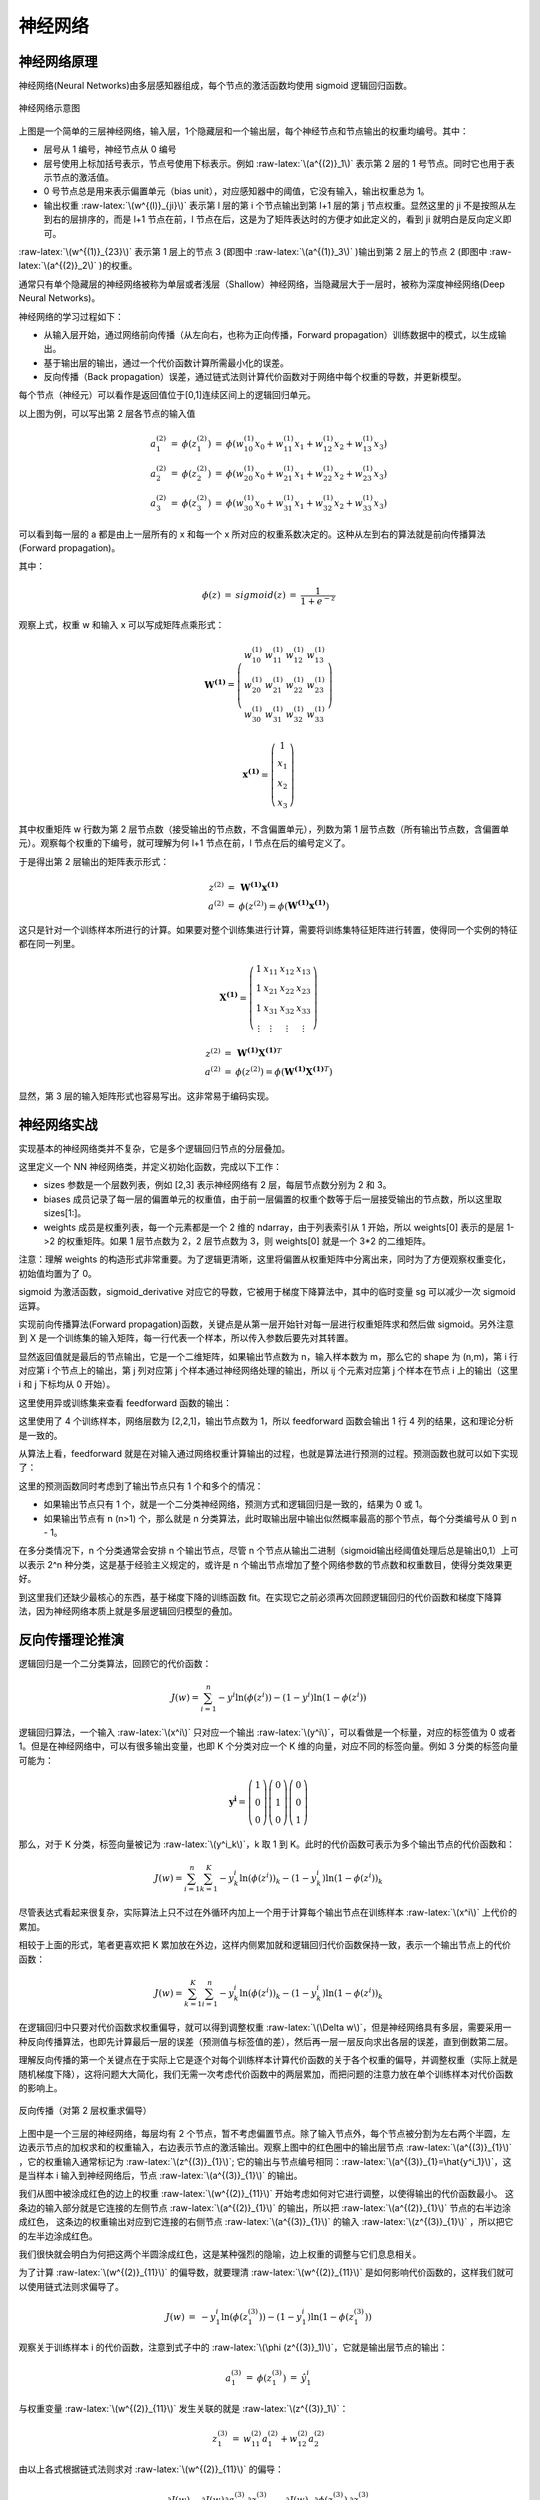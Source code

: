 .. role:: raw-latex(raw)
    :format: latex html
    
神经网络
--------------

神经网络原理
~~~~~~~~~~~~~~

神经网络(Neural Networks)由多层感知器组成，每个节点的激活函数均使用 sigmoid 逻辑回归函数。

.. figure:: imgs/practice/neuron.png
  :scale: 100%
  :align: center
  :alt: neuron

  神经网络示意图

上图是一个简单的三层神经网络，输入层，1个隐藏层和一个输出层，每个神经节点和节点输出的权重均编号。其中：

- 层号从 1 编号，神经节点从 0 编号
- 层号使用上标加括号表示，节点号使用下标表示。例如 :raw-latex:`\(a^{(2)}_1\)` 表示第 2 层的 1 号节点。同时它也用于表示节点的激活值。
- 0 号节点总是用来表示偏置单元（bias unit），对应感知器中的阈值，它没有输入，输出权重总为 1。
- 输出权重  :raw-latex:`\(w^{(l)}_{ji}\)` 表示第 l 层的第 i 个节点输出到第 l+1 层的第 j 节点权重。显然这里的 ji 不是按照从左到右的层排序的，而是 l+1 节点在前，l 节点在后，这是为了矩阵表达时的方便才如此定义的，看到 ji 就明白是反向定义即可。

:raw-latex:`\(w^{(1)}_{23}\)` 表示第 1 层上的节点 3 (即图中 :raw-latex:`\(a^{(1)}_3\)` )输出到第 2 层上的节点 2 (即图中 :raw-latex:`\(a^{(2)}_2\)` )的权重。 

通常只有单个隐藏层的神经网络被称为单层或者浅层（Shallow）神经网络，当隐藏层大于一层时，被称为深度神经网络(Deep Neural Networks)。

神经网络的学习过程如下：

- 从输入层开始，通过网络前向传播（从左向右，也称为正向传播，Forward propagation）训练数据中的模式，以生成输出。
- 基于输出层的输出，通过一个代价函数计算所需最小化的误差。
- 反向传播（Back propagation）误差，通过链式法则计算代价函数对于网络中每个权重的导数，并更新模型。

每个节点（神经元）可以看作是返回值位于[0,1]连续区间上的逻辑回归单元。

以上图为例，可以写出第 2 层各节点的输入值

.. math::

  \begin{eqnarray}
  a^{(2)}_1 & = & \phi (z^{(2)}_1) & = & \phi (w^{(1)}_{10} x_0 + w^{(1)}_{11} x_1 + w^{(1)}_{12} x_2 + w^{(1)}_{13} x_3) \\
  a^{(2)}_2 & = & \phi (z^{(2)}_2) & = & \phi (w^{(1)}_{20} x_0 + w^{(1)}_{21} x_1 + w^{(1)}_{22} x_2 + w^{(1)}_{23} x_3) \\
  a^{(2)}_3 & = & \phi (z^{(2)}_3) & = & \phi (w^{(1)}_{30} x_0 + w^{(1)}_{31} x_1 + w^{(1)}_{32} x_2 + w^{(1)}_{33} x_3) 
  \end{eqnarray}

可以看到每一层的 a 都是由上一层所有的 x 和每一个 x 所对应的权重系数决定的。这种从左到右的算法就是前向传播算法(Forward propagation)。

其中：

.. math::

  \begin{eqnarray}
  \phi (z) &  = & sigmoid(z) & = & \frac{1}{1+e^{-z}}
  \end{eqnarray}

观察上式，权重 w 和输入 x 可以写成矩阵点乘形式：

.. math::

  \begin{eqnarray}
  \mathbf{W^{(1)}} =
  \left( \begin{array}{ccc}
  w^{(1)}_{10} & w^{(1)}_{11} & w^{(1)}_{12} & w^{(1)}_{13} \\
  w^{(1)}_{20} & w^{(1)}_{21} & w^{(1)}_{22} & w^{(1)}_{23} \\
  w^{(1)}_{30} & w^{(1)}_{31} & w^{(1)}_{32} & w^{(1)}_{33} 
  \end{array} \right)
  \end{eqnarray}

.. math::

  \begin{eqnarray}
  \mathbf{x^{(1)}} =
  \left( \begin{array}{ccc}
  1 \\
  x_1 \\ 
  x_2 \\ 
  x_3
  \end{array} \right)
  \end{eqnarray}

其中权重矩阵 w 行数为第 2 层节点数（接受输出的节点数，不含偏置单元），列数为第 1 层节点数（所有输出节点数，含偏置单元）。观察每个权重的下编号，就可理解为何 l+1 节点在前，l 节点在后的编号定义了。

于是得出第 2 层输出的矩阵表示形式：

.. math::

  \begin{eqnarray}
  z^{(2)} & = & \mathbf{W^{(1)}} \mathbf{x^{(1)}} \\
  a^{(2)} & = & \phi (z^{(2)}) = \phi (\mathbf{W^{(1)}} \mathbf{x^{(1)}})
  \end{eqnarray}

这只是针对一个训练样本所进行的计算。如果要对整个训练集进行计算，需要将训练集特征矩阵进行转置，使得同一个实例的特征都在同一列里。

.. math::

  \begin{eqnarray}
  \mathbf{X^{(1)}} =
  \left( \begin{array}{ccc}
  1 & x_{11} & x_{12} & x_{13} \\
  1 & x_{21} & x_{22} & x_{23} \\
  1 & x_{31} & x_{32} & x_{33} \\
  \vdots & \vdots & \vdots & \vdots
  \end{array} \right)
  \end{eqnarray}

.. math::

  \begin{eqnarray}
  z^{(2)} & = & \mathbf{W^{(1)}} {\mathbf{X^{(1)}}}^T \\
  a^{(2)} & = & \phi (z^{(2)}) = \phi (\mathbf{W^{(1)}} {\mathbf{X^{(1)}}}^T)
  \end{eqnarray}

显然，第 3 层的输入矩阵形式也容易写出。这非常易于编码实现。

神经网络实战
~~~~~~~~~~~~~~~~

实现基本的神经网络类并不复杂，它是多个逻辑回归节点的分层叠加。

.. code-block:: python
  :linenos:
  :lineno-start: 0
  
  # nn.py
  class NN(object):
      def __init__(self, sizes, eta=0.001, epochs=1000):
          '''
          Parameters
          ------------
          eta : float
            Learning rate (between 0.0 and 1.0)
          epochs: uint
            Training epochs
          sizes : array like [3,2,3]
            Passes the layers.
          '''
          self.eta = eta
          self.epochs = epochs
          self.num_layers = len(sizes)
          self.sizes = sizes
          
          self.biases = [np.random.randn(l, 1) * 0 for l in sizes[1:]]
          self.weights = [np.random.randn(l, x) * 0 for x, l in zip(sizes[:-1], sizes[1:])]

这里定义一个 NN 神经网络类，并定义初始化函数，完成以下工作：

- sizes 参数是一个层数列表，例如 [2,3] 表示神经网络有 2 层，每层节点数分别为 2 和 3。
- biases 成员记录了每一层的偏置单元的权重值，由于前一层偏置的权重个数等于后一层接受输出的节点数，所以这里取 sizes[1:]。
- weights 成员是权重列表，每一个元素都是一个 2 维的 ndarray，由于列表索引从 1 开始，所以 weights[0] 表示的是层 1->2 的权重矩阵。如果 1 层节点数为 2，2 层节点数为 3，则 weights[0] 就是一个 3*2 的二维矩阵。

注意：理解 weights 的构造形式非常重要。为了逻辑更清晰，这里将偏置从权重矩阵中分离出来，同时为了方便观察权重变化，初始值均置为了 0。
    
.. code-block:: python
  :linenos:
  :lineno-start: 0
  
      def sigmoid(self, z):
          return 1.0/(1.0 + np.exp(-z))

      def sigmoid_derivative(self, z):
          sg = self.sigmoid(z)
          return sg * (1.0 - sg)

sigmoid 为激活函数，sigmoid_derivative 对应它的导数，它被用于梯度下降算法中，其中的临时变量 sg 可以减少一次 sigmoid 运算。

.. code-block:: python
  :linenos:
  :lineno-start: 0
            
      def feedforward(self, X):
          X = X.T
          for b, W in zip(self.biases, self.weights):
              X = self.sigmoid(np.dot(W, X) + b)
          return X

实现前向传播算法(Forward propagation)函数，关键点是从第一层开始针对每一层进行权重矩阵求和然后做 sigmoid。另外注意到 X 是一个训练集的输入矩阵，每一行代表一个样本，所以传入参数后要先对其转置。

显然返回值就是最后的节点输出，它是一个二维矩阵，如果输出节点数为 n，输入样本数为 m，那么它的 shape 为 (n,m)，第 i 行对应第 i 个节点上的输出，第 j 列对应第 j 个样本通过神经网络处理的输出，所以 ij 个元素对应第 j 个样本在节点 i 上的输出（这里 i 和 j 下标均从 0 开始）。

这里使用异或训练集来查看 feedforward 函数的输出：

.. code-block:: python
  :linenos:
  :lineno-start: 0

  def boolXorTrain():
      # Bool xor Train         x11 x12 y1
      BoolXorTrain = np.array([[1, 0, 1],
                               [0, 0, 0],
                               [0, 1, 1],
                               [1, 1, 0]])
      X = BoolXorTrain[:, 0:-1]
      y = BoolXorTrain[:, -1]
  
      nn = NN([2,2,1])
      a = nn.feedforward(X)
      print(a.shape)
    
  boolXorTrain()

  >>>
  (1, 4)

这里使用了 4 个训练样本，网络层数为 [2,2,1]，输出节点数为 1，所以 feedforward 函数会输出 1 行 4 列的结果，这和理论分析是一致的。

从算法上看，feedforward 就是在对输入通过网络权重计算输出的过程，也就是算法进行预测的过程。预测函数也就可以如下实现了：

.. code-block:: python
  :linenos:
  :lineno-start: 0

    def predict(self, X):
        ff = self.feedforward(X)
        if self.sizes[-1] == 1: # 1 output node
            return np.where(ff >= 0.5, 1, 0)
        
        return np.argmax(ff, axis=0)

这里的预测函数同时考虑到了输出节点只有 1 个和多个的情况：

- 如果输出节点只有 1 个，就是一个二分类神经网络，预测方式和逻辑回归是一致的，结果为 0 或 1。
- 如果输出节点有 n (n>1) 个，那么就是 n 分类算法，此时取输出层中输出似然概率最高的那个节点，每个分类编号从 0 到 n - 1。

在多分类情况下，n 个分类通常会安排 n 个输出节点，尽管 n 个节点从输出二进制（sigmoid输出经阈值处理后总是输出0,1）上可以表示 2^n 种分类，这是基于经验主义规定的，或许是 n 个输出节点增加了整个网络参数的节点数和权重数目，使得分类效果更好。

到这里我们还缺少最核心的东西，基于梯度下降的训练函数 fit。在实现它之前必须再次回顾逻辑回归的代价函数和梯度下降算法，因为神经网络本质上就是多层逻辑回归模型的叠加。

反向传播理论推演
~~~~~~~~~~~~~~~~

逻辑回归是一个二分类算法，回顾它的代价函数：

.. math::
    
  J(w) = \sum_{i=1}^{n}-y^i\ln {(\phi (z^i))}-(1-y^i)\ln {(1-\phi (z^i))}

逻辑回归算法，一个输入 :raw-latex:`\(x^i\)` 只对应一个输出  :raw-latex:`\(y^i\)`，可以看做是一个标量，对应的标签值为 0 或者 1。但是在神经网络中，可以有很多输出变量，也即 K 个分类对应一个 K 维的向量，对应不同的标签向量。例如 3 分类的标签向量可能为：

 .. math::

  \begin{eqnarray}
  \mathbf{y^i} =
  \left( \begin{array}{ccc}
  1 \\ 0 \\ 0 
  \end{array} \right)
  \left( \begin{array}{ccc}
  0 \\ 1 \\ 0 
  \end{array} \right)  
  \left( \begin{array}{ccc}
  0 \\ 0 \\ 1 
  \end{array} \right) 
  \end{eqnarray}

那么，对于 K 分类，标签向量被记为 :raw-latex:`\(y^i_k\)`，k 取 1 到 K。此时的代价函数可表示为多个输出节点的代价函数和：

.. math::
    
  J(w) = \sum_{i=1}^{n}\sum_{k=1}^{K}-y^i_k {\ln {(\phi (z^i))}}_k - (1-y^i_k) {\ln {(1-\phi (z^i))}}_k

尽管表达式看起来很复杂，实际算法上只不过在外循环内加上一个用于计算每个输出节点在训练样本 :raw-latex:`\(x^i\)` 上代价的累加。

相较于上面的形式，笔者更喜欢把 K 累加放在外边，这样内侧累加就和逻辑回归代价函数保持一致，表示一个输出节点上的代价函数：

.. math::
    
  J(w) = \sum_{k=1}^{K} \sum_{i=1}^{n} -y^i_k{\ln {(\phi (z^i))}}_k - (1-y^i_k) {\ln {(1-\phi (z^i))}}_k

在逻辑回归中只要对代价函数求权重偏导，就可以得到调整权重 :raw-latex:`\(\Delta w\)`，但是神经网络具有多层，需要采用一种反向传播算法，也即先计算最后一层的误差（预测值与标签值的差），然后再一层一层反向求出各层的误差，直到倒数第二层。

理解反向传播的第一个关键点在于实际上它是逐个对每个训练样本计算代价函数的关于各个权重的偏导，并调整权重（实际上就是随机梯度下降），这将问题大大简化，我们无需一次考虑代价函数中的两层累加，而把问题的注意力放在单个训练样本对代价函数的影响上。

.. figure:: imgs/practice/bp1.png
  :scale: 100%
  :align: center
  :alt: sigcost

  反向传播（对第 2 层权重求偏导）

上图中是一个三层的神经网络，每层均有 2 个节点，暂不考虑偏置节点。除了输入节点外，每个节点被分割为左右两个半圆，左边表示节点的加权求和的权重输入，右边表示节点的激活输出。观察上图中的红色圈中的输出层节点 :raw-latex:`\(a^{(3)}_{1}\)` ，它的权重输入通常标记为  :raw-latex:`\(z^{(3)}_{1}\)`;  它的输出与节点编号相同：:raw-latex:`\(a^{(3)}_{1}=\hat{y^i_1}\)`，这是当样本 i 输入到神经网络后，节点 :raw-latex:`\(a^{(3)}_{1}\)` 的输出。


我们从图中被涂成红色的边上的权重 :raw-latex:`\(w^{(2)}_{11}\)` 开始考虑如何对它进行调整，以使得输出的代价函数最小。
这条边的输入部分就是它连接的左侧节点 :raw-latex:`\(a^{(2)}_{1}\)` 的输出，所以把 :raw-latex:`\(a^{(2)}_{1}\)` 节点的右半边涂成红色，  
这条边的权重输出对应到它连接的右侧节点 :raw-latex:`\(a^{(3)}_{1}\)` 的输入 :raw-latex:`\(z^{(3)}_{1}\)` ，所以把它的左半边涂成红色。

我们很快就会明白为何把这两个半圆涂成红色，这是某种强烈的隐喻，边上权重的调整与它们息息相关。

为了计算 :raw-latex:`\(w^{(2)}_{11}\)` 的偏导数，就要理清 :raw-latex:`\(w^{(2)}_{11}\)` 是如何影响代价函数的，这样我们就可以使用链式法则求偏导了。

.. math::

  \begin{eqnarray}
  J(w) & = & -y^i_1 {\ln {(\phi (z^{(3)}_1))}} - (1-y^i_1) {\ln {(1-\phi (z^{(3)}_1))}}
  \end{eqnarray}

观察关于训练样本 i 的代价函数，注意到式子中的 :raw-latex:`\(\phi (z^{(3)}_1)\)`，它就是输出层节点的输出：

.. math::

  \begin{eqnarray}
  a^{(3)}_1 & = & \phi (z^{(3)}_1) &=& \hat{y^i_1}
  \end{eqnarray}

与权重变量  :raw-latex:`\(w^{(2)}_{11}\)` 发生关联的就是  :raw-latex:`\(z^{(3)}_1\)`：

.. math::

  \begin{eqnarray}
  z^{(3)}_1 & = & w^{(2)}_{11} a^{(2)}_1 + w^{(2)}_{12} a^{(2)}_2 
  \end{eqnarray}

由以上各式根据链式法则求对 :raw-latex:`\(w^{(2)}_{11}\)` 的偏导：

.. math::

  \frac {\partial {J(w)}} {\partial {w^{(2)}_{11}}} = 
  \frac {\partial {J(w)}} {\partial a^{(3)}_{1}} 
  \frac {\partial a^{(3)}_{1}} {\partial z^{(3)}_{1}}
  \frac {\partial z^{(3)}_{1}} {\partial {w^{(2)}_{11}}}=
  \frac {\partial {J(w)}} {\partial {\phi (z^{(3)}_1)}}
  \frac {\partial {\phi (z^{(3)}_1)}} {\partial z^{(3)}_{1}}
  \frac {\partial z^{(3)}_{1}} {\partial {w^{(2)}_{11}}}

观察以上公式，它分为左右两个部分，左侧部分对应代价函数对权重右侧节点的输入的偏导，右侧部分对应权重左侧节点的输出，当然左右可以交换下位置，这样就和图中的标记顺序一致了。到这里就可以理解为何图中如此涂色了。

通常代价函数对节点输入的偏导数称为该节点的误差信号（Error Signal），记为 :raw-latex:`\(\delta^{(l)}_i\)`，它表示当这个节点的输入变化  :raw-latex:`\(\Delta z\)` 时，代价函数将产生  :raw-latex:`\(\delta^{(l)}_i\Delta z\)` 的误差（实际上这就是对导数的数学意义的解释）。这里称为误差信号，更准确的意思是对代价函数的误差的影响大小，信号越大（越强），节点上的输入变化导致的误差就越大。

这里参考逻辑回归中的求导过程，上式结果为：

.. math::

  \frac {\partial {J(w)}} {\partial {w^{(2)}_{11}}} = (a^{(3)}_1-{y^i_1})a^{(2)}_1 = a^{(2)}_1(a^{(3)}_1-{y^i_1}) \qquad (0)

同理，根据上述规则，考虑所有输出节点的代价函数对第 2 层各权重的偏导关系，可以得出：

.. math::

  \begin{eqnarray}
  \frac {\partial {J(w)}} {\partial {w^{(2)}_{12}}} & = & a^{(2)}_2(a^{(3)}_1-{y^i_2}) \qquad (1)\\
  \frac {\partial {J(w)}} {\partial {w^{(2)}_{21}}} & = & a^{(2)}_1(a^{(3)}_2-{y^i_2}) \qquad (2)\\
  \frac {\partial {J(w)}} {\partial {w^{(2)}_{22}}} & = & a^{(2)}_2(a^{(3)}_2-{y^i_2}) \qquad (3)
  \end{eqnarray}

观察以上四个偏导公式，我们对偏导的两部分顺序进行了交换，这就和图中的左右顺序一致了：左侧部分对应权重节点的输入，右侧部分对应 :raw-latex:`\(\delta^{(3)}_i\)`。如果考虑所有第三层的节点，就可以把误差写成向量的形式，记作 :raw-latex:`\(\delta^{(3)}\)` ：

.. math::

  \begin{eqnarray}
  \mathbf{\delta^{(3)}} =
  \left( \begin{array}{ccc}
  a^{(3)}_1 - y^i_1 \\
  a^{(3)}_2 - y^i_2
  \end{array} \right)
  \end{eqnarray}

同时针对第二层的权重的偏导公式可以写成如下形式，注意其中是向量逐元素相乘。

.. math::

  \begin{eqnarray}
  \frac {\partial {J(w)}} {\partial {w^{(2)}_{ij}}} & = {a^{(2)}_j} \delta^{(3)}_i \qquad (1.1)
  \end{eqnarray}

尽管已经发现了代价函数对权重的偏导规律：输入和信号误差相乘。但是假如每一层的信号误差都要使用链式法则重新计算（特别是层数很多时），那么计算量无疑是巨大的，观察链式法则，我们会发现对第 1 层求偏导的计算链要基于第 2 层的信号误差，同理第 2 层的信号误差要基于第 3 层的信号误差，直至输出层。

这里继续对第 1 层中权重 :raw-latex:`\(w^{(1)}_{11}\)` 求偏导，来说明以上的规律。

.. figure:: imgs/practice/bp2.png
  :scale: 100%
  :align: center
  :alt: bp2

  反向传播（对第 1 层权重求偏导）

图中输入层无需考虑加权和激活部分，直接输入到权重边，所以整个圆被涂红。首先梳理清楚 :raw-latex:`\(w^{(1)}_{11}\)` 与代价函数的关系（函数链，以便运用链式求导法则）：

.. math::

  \begin{eqnarray}
  z^{(2)}_1 & = & w^{(1)}_{11} x^1 + w^{(1)}_{12} x^2 \\
  a^{(2)}_1 & = & \phi({z^{(2)}_1})\\ 
  z^{(3)}_1 & = & w^{(2)}_{11} a^{(2)}_1 + w^{(2)}_{12} a^{(2)}_2 \\
  z^{(3)}_2 & = & w^{(2)}_{21} a^{(2)}_1 + w^{(2)}_{22} a^{(2)}_2 
  \end{eqnarray}

显然它通过 :raw-latex:`\(z^{(3)}_1\)` 和  :raw-latex:`\(z^{(3)}_2\)` 与代价函数关联了起来（这里的代价函数就要考虑所有输出点的情况了），另外我们在对第二层权重求偏导时，已经计算过代价函数对 :raw-latex:`\(z^{(3)}_1\)` 和  :raw-latex:`\(z^{(3)}_2\)` 的偏导，即 :raw-latex:`\(\delta^{(3)}_1\)` 和 :raw-Latex:`\(\delta^{(3)}_2\)`，所以对  :raw-latex:`\(w^{(1)}_{11}\)` 的偏导公式可以写成：

.. math::

  \frac {\partial {J(w)}} {\partial {w^{(1)}_{11}}} = 
  (\frac {\partial {J(w)}} {\partial {\phi (z^{(3)}_1)}}
  \frac {\partial {\phi (z^{(3)}_1)}} {\partial z^{(3)}_{1}}
  \frac {\partial z^{(3)}_{1}} {\partial {\phi (z^{(2)}_1)}}
  + \frac {\partial {J(w)}} {\partial {\phi (z^{(3)}_2)}}
  \frac {\partial {\phi (z^{(3)}_2)}} {\partial z^{(3)}_{2}}
  \frac {\partial z^{(3)}_{2}} {\partial {\phi (z^{(2)}_1)}})
  \frac {\partial {\phi (z^{(2)}_1)}} {\partial {z^{(2)}_{1}}} 
  \frac {\partial {(z^{(2)}_2)}} {\partial {w^{(1)}_{11}}}

我们把 :raw-latex:`\(\delta^{(3)}_1\)` 和 :raw-Latex:`\(\delta^{(3)}_2\)` 代入以上公式，上式被化简成：

.. math::

  \frac {\partial {J(w)}} {\partial {w^{(1)}_{11}}} =
  x^1(\delta^{(3)}_1
  w^{(2)}_{11}
  + \delta^{(3)}_2
  w^{(2)}_{21})
  \frac {\partial {\phi (z^{(2)}_1)}} {\partial {z^{(2)}_{1}}} 
  
注意这里把输入 :raw-Latex:`\(x^1\)` 放在了最左边，其中：

.. math::

  \frac {\partial {\phi (z^{(2)}_1)}} {\partial {z^{(2)}_{1}}} = a^{(2)}_1(1-a^{(2)}_1)

我们不急于写出其他几个权重的偏导数，而是观察上式与第 2 层权重偏导公式(1.1)的关系，左边为输入项，右侧为代价函数对 :raw-latex:`\(z^{(2)}_1\)` 的偏导，根据误差信号的定义，右侧部分可以标记为 :raw-Latex:`\(\delta^{(2)}_1\)`，对应下图中的橙色部分的偏导。  

.. math::

  \delta^{(2)}_1 =
  (\delta^{(3)}_1
  w^{(2)}_{11}
  + \delta^{(3)}_2
  w^{(2)}_{21})
  \frac {\partial {\phi (z^{(2)}_1)}} {\partial {z^{(2)}_{1}}} 

.. figure:: imgs/practice/bp3.png
  :scale: 100%
  :align: center
  :alt: bp2

  反向传播（第 2 层信号误差）

对照上图，仔细观察  :raw-Latex:`\(\delta^{(2)}_1\)` 组成的各个部分，可以体会到它和正向传播的某种对称性。

.. figure:: imgs/practice/bp4.png
  :scale: 100%
  :align: center
  :alt: bp2

  反向传播和正向传播关系

观察图中蓝色部分，正向传播使用权重矩阵点乘输入进行：

.. math::

  \begin{eqnarray}
  \mathbf{W^{(2)}} =
  \left( \begin{array}{ccc}
  w^{(2)}_{11} & w^{(2)}_{12} \\
  w^{(2)}_{21} & w^{(2)}_{22}
  \end{array} \right)
  \end{eqnarray}

.. math::

  \begin{eqnarray}
  \mathbf{a^{(2)}} =
  \left( \begin{array}{ccc}
  a^{(2)}_{1}\\
  a^{(2)}_{2}
  \end{array} \right)
  \end{eqnarray}

.. math::
  
  z^{(3)} = {\mathbf{W^{(2)}}} \mathbf{a^{(2)}}

为何观察上述对称性，我们把 :raw-Latex:`\(\delta^{(2)}\)` 的两个表达式列出来：

.. math::

  \begin{eqnarray}
    \delta^{(2)}_1 &=&
  (\delta^{(3)}_1
  w^{(2)}_{11}
  + \delta^{(3)}_2
  w^{(2)}_{21})
  \frac {\partial {\phi (z^{(2)}_1)}} {\partial {z^{(2)}_{1}}}   \\
    \delta^{(2)}_2 &=&
  (\delta^{(3)}_1
  w^{(2)}_{12}
  + \delta^{(3)}_2
  w^{(2)}_{22})
  \frac {\partial {\phi (z^{(2)}_2)}} {\partial {z^{(2)}_{2}}}
  \end{eqnarray}

观察上述矩阵运算过程，正向传播使用权重矩阵的各行与输入相乘叠加得出下一层的权重输入，逆向传播使用权重矩阵的各列分别信号误差相乘，得出上一层的信号误差，所以 :raw-Latex:`\(\delta^{(2)}\)` 和  :raw-Latex:`\(\delta^{(3)}\)` 的关系可以表示为：

.. math::
  
  \delta^{(2)} = {\mathbf{W^{(2)}}}^T \delta^{(3)} \odot \frac {\partial {\phi (z^{(2)})}} {\partial {z^{(2)}}}

其中 :raw-Latex:`\(\odot\)` 表示元素逐项对应相乘。图中的蓝色线对应权重矩阵的第一行，红色线对应权重矩阵的第一列，它们可以同时充当正向传播和反向传播的桥梁，也即转置的作用。到这里就可以总结出反向传播的所有公式了：

.. math::

  \delta^{(l)} = {{\mathbf{W}}^{(L)}}^T \delta^{(l+1)} \odot \frac {\partial {\phi (z^{(l)})}} {\partial {z^{(l)}}} \qquad (0)

注意当计算到第 2 层的信号误差时，第 1 层的权重调整系数就已经得到了，所以式子中的 l >= 2，并且当 l 为输出层时，无需激活函数的偏导部分，l 的取值范围为 [L,2]。有了每层的误差，就可以基于它计算每个权重的调整系数了，它是对式 (1.1) 的扩展：

.. math::

  \begin{eqnarray}
  \frac {\partial {J(w)}} {\partial {w^{(l)}_{ij}}} & = {a^{(l)}_j} \delta^{(l+1)}_i \qquad (1)
  \end{eqnarray}

显然这里的 l 的取值范围为 [1, L-1]。对于偏置项，由于输入总是 1， 所以调整系数就是输出节点的信号误差。

尽管这里只计算了 2 层权重的偏导来推导反向传播公式，显然它基于链式法则，可以推广到任意层，整个反向传播的计算流程描述如下：

- 随机初始化所有权重
- 使用一个样本进行正向传播，得到输出层的信号误差
- 复制一份权重和偏置，所有系数调整在该拷贝上进行
- 基于输出层的信号误差反向计算上一层的信号误差，使用信号误差计算出调整系数
- 对拷贝权重和偏置进行调整，直至计算到第 2 的信号误差并调整完第一层 1 的权重和偏置
- 更新拷贝项替到原权重和偏置

以上算法显示是随机梯度下降，也可以使用批量梯度下降，也即使用一批样本，对拷贝的权重和偏置进行累积调整，这一批训练样本处理完后再更新到原权重和偏置，这样效率要高很多。

反向传播理论思考
``````````````````

反向传播是如何被发现的？是偶然的，还是必然的。我记起来孟德尔发现遗传定律的豌豆杂交实验。豌豆具有多种特征：皮皱和光滑，高矮，种子颜色，种子的圆扁等等，它们之间有无数种组合，这里很像多个训练样本对层层线性和非线性神经网络的影响。

孟德尔成功的原因有几个要点：

- 将问题简化，先研究一对相对性状的遗传，再研究两对或多对性状的遗传
- 应用统计学方法对实验结果进行分析
- 基于对大量数据的分析而提出假设，再设计实验来验证。

孟德尔在以上方法指导下，耐心地进行 7 年的豌豆种植试验，最终破解了生物遗传密码，称为遗传学之父。

逆向传播的发现也具有类似特征：

- 首先简化问题：只考虑一个样本对一个输出节点的影响
- 运用链式法则求倒数第 1 层的权重偏导数，观察发现它只与左侧节点的输入和代价函数对右侧节点输入的偏导数（信号误差）有关，并且基于链式法则，对任意层有效。
- 继续对前一层求偏导，可以发现第 2 层的信号误差与第 3 层的信号误差的关系，进而总结出规律公式 (0) 和 (1)。

并且可以发现最后一层的信号误差与代价函数和激活函数有关，其他层信号误差只与后一层的信号误差以及激活函数（激活函数关于输入的偏导数）有关：

- 如果我们要替换代价函数，那么只要调整最后一层信号误差计算方式。
- 如果要替换激活函数，那么在计算每一层信号误差时都要考虑，当然我们把它和它的导数均定义为函数，在代码实现上非常简单。

在大部分教科书上，神经网络的代价函数可能使用的是 MSE（均方差），而不是 MLE（最大对数似然函数）。笔者猜测，如果对线性回归比较熟悉，那么就倾向于使用 MSE，至少从形式上看很简单，并且求导过程不会那么可怕；另一条研究神经网络的路线是：感知器到Adaline模型，到逻辑回归，再到神经网络，那么选择 MLE 就水到渠成。笔者更倾向于第二条路线。不过这无关紧要，重要的是不同的代价函数对神经网络实现和性能到底有什么影响？

或许有人记得 MLE 形式的代价函数在逻辑回归中是个凸函数，这让我们可以找到极小值，而在神经网络中，每个权重都经过了层层的线性和非线性叠加变换，指望这里的代价函数具有凸函数特性是不可能的。想象一个层数为 [2，2，1]的神经网络，它的权重数目为 2*2 + 2*1 = 6，我们不可能绘制一个 6 维的代价函数曲面，但是我们可以把其中的 4 个权重固定，只改变其中的两个，这样取得的曲面图就是一个子集，它能从侧面反映出代价函数的凹凸性，所以我称为这里的代价函数曲面为拟曲面图。

下图是在 XOR 问题上训练完成的权重上，调整其中两个权重得到的曲面图，显然它不是凸面函数，有着丰富的波动从而导致众多的局部极小值。此图是在直观层面上说明选择神经网络的代价函数已经不再考虑凹凸性了，也即凹凸性不是选择 MLE 方法的原因。这里可以提及的是权重使用随机初值化，而不是全 0，是因为 0 附近很可能是一个局部极小值，导致每次迭代都无法收敛。

.. figure:: imgs/practice/xor.png
  :scale: 100%
  :align: center
  :alt: xor

  神经网络的代价函数拟曲面图

MSE 代价函数
`````````````

MSE 代价函数很容易写出来，与 Adaline 模型不同的是，这里要考虑输出层有 K 个输出节点的情况，也即预测值是一个向量，而不再是一个数字：

.. math::
    
  J(w) = \sum_{i=1}^{n}\sum_{k=1}^{K}({\hat y}^i_k - {y^i_k})^2

